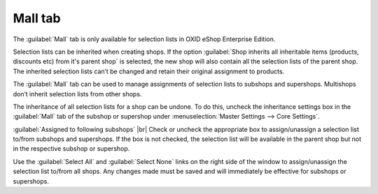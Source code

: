 ﻿Mall tab
==================
The :guilabel:`Mall` tab is only available for selection lists in OXID eShop Enterprise Edition.

Selection lists can be inherited when creating shops. If the option :guilabel:`Shop inherits all inheritable items (products, discounts etc) from it's parent shop` is selected, the new shop will also contain all the selection lists of the parent shop. The inherited selection lists can’t be changed and retain their original assignment to products.

The :guilabel:`Mall` tab can be used to manage assignments of selection lists to subshops and supershops. Multishops don’t inherit selection lists from other shops.

.. image:: ../../media/screenshots/oxbagj01.png
   :alt: Selection lists - Mall tab
   :class: with-shadow
   :height: 334
   :width: 650

The inheritance of all selection lists for a shop can be undone. To do this, uncheck the inheritance settings box in the :guilabel:`Mall` tab of the subshop or supershop under :menuselection:`Master Settings --> Core Settings`.

:guilabel:`Assigned to following subshops` |br|
Check or uncheck the appropriate box to assign/unassign a selection list to/from subshops and supershops. If the box is not checked, the selection list will be available in the parent shop but not in the respective subshop or supershop.

Use the :guilabel:`Select All` and :guilabel:`Select None` links on the right side of the window to assign/unassign the selection list to/from all shops. Any changes made must be saved and will immediately be effective for subshops or supershops.

.. Intern: oxbagj, Status:, F1: selectlist_mall